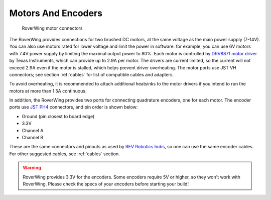 ===================
Motors And Encoders
===================
.. figure:: ../images/features-motors.png
    :alt: Motors
    :width: 100%

    RoverWing motor connectors

The RoverWing provides connections for two brushed DC motors, at the same
voltage as the main power supply (7-14V). You can also use motors rated for
lower voltage and limit the power in software: for example, you can use 6V
motors with 7.4V power supply by limiting the maximal output power to 80%. Each
motor is controlled by `DRV8871 motor driver <https://www.ti.com/product/DRV8871>`__
by Texas Instruments, which can
provide up to 2.9A per motor. The drivers are current limited, so the current
will not exceed 2.9A even if the motor is stalled, which helps prevent driver
overheating.  The motor ports use JST VH connectors; see section
:ref:`cables` for list of compatible cables and adapters.

To avoid overheating, it is recommended to attach  additional heatsinks to the
motor drivers if you intend to run the motors at more than 1.5A continuous.


In addition, the RoverWing provides two ports for connecting quadrature
encoders, one for each motor. The encoder ports use
`JST PH4 <http://www.jst-mfg.com/product/detail_e.php?series=199>`__ connectors,
and pin order is  shown below:

* Ground (pin closest to board edge)
* 3.3V
* Channel A
* Channel B

These are the same connectors and pinouts as used
by `REV Robotics hubs <http://www.revrobotics.com/rev-31-1153/>`__, so one can
use the same encoder cables.  For other suggested cables, see :ref:`cables`
section.

.. warning::

   RoverWing provides 3.3V for the encoders. Some encoders require 5V or higher,
   so they won't work with RoverWing. Please check the specs of your encoders
   before starting your build!
